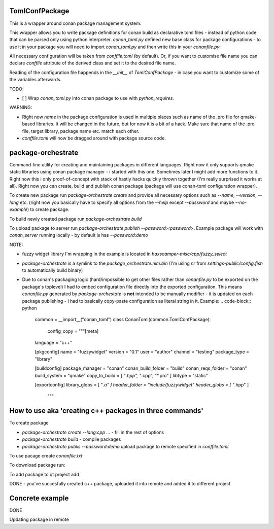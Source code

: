 TomlConfPackage
===============

This is a wrapper around conan package management system.

This wrapper allows you to write package definitions for conan build
as declarative toml files - instead of python code that can be parsed
only using python interpreter. `conan_toml.py` defined new base class
for package configurations - to use it in your package you will need
to import `conan_toml.py` and then write this in your `conanfile.py`:

.. code-block:: python
    class ConanTomlExample(common.TomlConfPackage):
        pass

All necessary configuration will be taken from `conffile.toml` (by
default). Or, if you want to customise file name you can declare
`conffile` attribute of the derived class and set it to the desired
file name.

Reading of the configuration file happends in the `__init__` of
`TomlConfPackage` - in case you want to customize some of the
variables afterwards.

TODO:

- [ ] Wrap `conan_toml.py` into conan package to use with
  `python_requires`.

WARNING:

- Right now `name` in the package configuration is used in multiple
  places such as name of the .pro file for qmake-based libraries. It
  will be changed in the future, but for now it is a bit of a hack.
  Make sure that name of the .pro file, target library, package name
  etc. match each other.
- `conffile.toml` will now be dragged around with package source code.

package-orchestrate
===================

Command-line utility for creating and maintaining packages in
different languages. Right now it only supports qmake static libraries
using conan package manager - i started with this one. Sometimes later
I might add more functions to it. Right now this i only
proof-of-concept with stack of hastly hacks quickly thrown together
(I'm really surprised it works at all). Right now you can create,
build and publish conan package (package will use conan-toml
configuration wrapper).

To create new package run `package-orchestrate create` and provide all
necessary options such as `--name`, `--version`, `--lang` etc. (right
now you basically have to specify all options from the `--help` except
`--password` and maybe `--no-example`) to create package.

To build newly created package run `package-orchestrate build`

To upload package to server run `package-orchestrate publish
--password:<password>`. Example package will work with `conan_server`
running locally - by default is has `--password:demo`

NOTE:

- fuzzy widget library I'm wrapping in the example is located in
  `haxscamper-misc/cpp/fuzzy_select`
- `package-orchestrate` is a symlink to the
  `package_orchestrate.nim.bin` (I'm using `nr` from
  `settings-public/config.fish` to automatically build binary)
- Due to conan's packaging logic (hard/impossible to get other files
  rather than `conanfile.py` to be exported on the package's toplevel)
  I had to embed configuration file directly into the exported
  configuration. This means `conanfile.py` generated by
  `package-orchestate` is **not** intended to be manually modifier -
  it is updated on each package publishing - I had to basically
  copy-paste configuration as literal string in it. Example:
  .. code-block:: python
      common = __import__("conan_toml")
      class ConanToml(common.TomlConfPackage):
          config_copy = """[meta]
      language = "c++"

      [pkgconfig]
      name = "fuzzywidget"
      version = "0.1"
      user = "author"
      channel = "testing"
      package_type = "library"

      [buildconfig]
      package_manager = "conan"
      conan_build_folder = "build"
      conan_reqs_folder = "conan"
      build_system = "qmake"
      copy_to_build = [ "*.hpp", "*.cpp", "*.pro" ]
      libtype = "static"

      [exportconfig]
      library_globs = [ "*.a" ]
      header_folder = "include/fuzzywidget"
      header_globs = [ "*.hpp" ]
          """

How to use aka 'creating c++ packages in three commands'
========================================================

To create package

- `package-orchestrate create --lang:cpp ...` - fill in the rest of
  options
- `package-orchestrate build` - compile packages
- `package-orchestrate publis --password:demo` upload package to
  remote specified in `conffile.toml`

To use pacage create `conanfile.txt`

.. code-block:: toml
    [requires]
    name/version

    [generators]
    qmake

To download package run:

.. code-block:: bash
    mkdir conan
    cd conan
    conan install .. -r=local

To add package to qt project add

.. code-block:: pro
    CONFIG += conan_basic_setup
    include(conan/conanbuildinfo.pri)

DONE - you've succesfully created c++ package, uploaded it into remote
and added it to different project

Concrete example
================

.. code-block:: bash
    # In package directory
    package-orchestrate --lang:cpp --type:staticlib \
      --name:libtest-n12 --buildsystem:qmake --version:0.1 create
    package-orchestrate build
    package-orchestrate publish --password:demo
    # In project directory
    mkdir conan
    cd conan
    conan install .. -r=local


.. code-block:: pro
    CONFIG += conan_basic_setup
    include(conan/conanbuildinfo.pri)

.. code-block:: cpp
   // Include
   #include <libtest-n12/header.hpp>
   // ...
   // Using function
   printNumber(12);

DONE


Updating package in remote

.. code-block:: bash
    # Edit 'conffile.toml' to update vesion
    package-orchestrate publish --password:demo

    # In your project change version in the 'conanfile.txt'
    cd conan
    conan install .. -r=local -g=qmake # for different remote/generator select appropriate options

